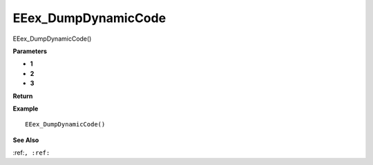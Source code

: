 .. _EEex_DumpDynamicCode:

===================================
EEex_DumpDynamicCode 
===================================

EEex_DumpDynamicCode()



**Parameters**

* **1**
* **2**
* **3**


**Return**


**Example**

::

   EEex_DumpDynamicCode()

**See Also**

:ref:``, :ref:`` 

